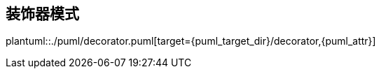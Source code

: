 [[decorator]]
== 装饰器模式

plantuml::./puml/decorator.puml[target={puml_target_dir}/decorator,{puml_attr}]
